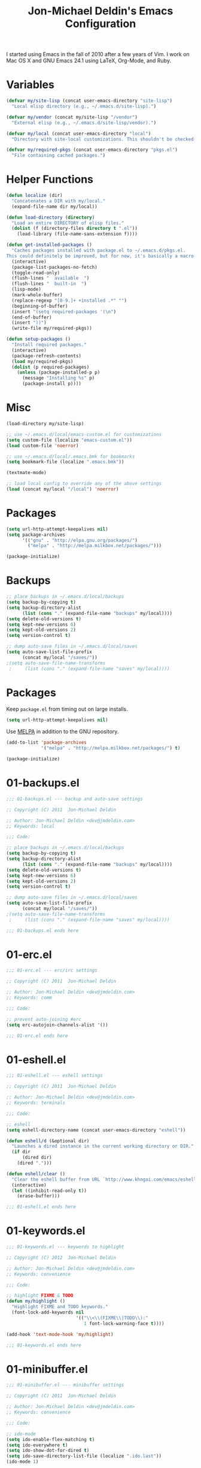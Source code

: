 #+TITLE:       Jon-Michael Deldin's Emacs Configuration
#+STARTUP:     align hidestars indent

I started using Emacs in the fall of 2010 after a few years of Vim. I work on
Mac OS X and GNU Emacs 24.1 using LaTeX, Org-Mode, and Ruby.

* Variables
#+begin_src emacs-lisp
  (defvar my/site-lisp (concat user-emacs-directory "site-lisp")
    "Local elisp directory (e.g., ~/.emacs.d/site-lisp).")

  (defvar my/vendor (concat my/site-lisp "/vendor")
    "External elisp (e.g., ~/.emacs.d/site-lisp/vendor).")

  (defvar my/local (concat user-emacs-directory "local")
    "Directory with site-local customizations. This shouldn't be checked-in.")

  (defvar my/required-pkgs (concat user-emacs-directory "pkgs.el")
    "File containing cached packages.")
#+end_src

* Helper Functions
#+begin_src emacs-lisp
  (defun localize (dir)
    "Concatenates a DIR with my/local."
    (expand-file-name dir my/local))

  (defun load-directory (directory)
    "Load an entire DIRECTORY of elisp files."
    (dolist (f (directory-files directory t ".el"))
      (load-library (file-name-sans-extension f))))

  (defun get-installed-packages ()
    "Caches packages installed with package.el to ~/.emacs.d/pkgs.el.
  This could definitely be improved, but for now, it's basically a macro."
    (interactive)
    (package-list-packages-no-fetch)
    (toggle-read-only)
    (flush-lines "  available  ")
    (flush-lines "  built-in  ")
    (lisp-mode)
    (mark-whole-buffer)
    (replace-regexp "[0-9.]+ +installed .*" "")
    (beginning-of-buffer)
    (insert "(setq required-packages '(\n")
    (end-of-buffer)
    (insert "))")
    (write-file my/required-pkgs))

  (defun setup-packages ()
    "Install required packages."
    (interactive)
    (package-refresh-contents)
    (load my/required-pkgs)
    (dolist (p required-packages)
      (unless (package-installed-p p)
        (message "Installing %s" p)
        (package-install p))))
#+end_src

* Misc
#+begin_src emacs-lisp
(load-directory my/site-lisp)

;; use ~/.emacs.d/local/emacs-custom.el for customizations
(setq custom-file (localize "emacs-custom.el"))
(load custom-file 'noerror)

;; use ~/.emacs.d/local/.emacs.bmk for bookmarks
(setq bookmark-file (localize ".emacs.bmk"))

(textmate-mode)

;; load local config to override any of the above settings
(load (concat my/local "/local") 'noerror)
#+end_src

* Packages
#+begin_src emacs-lisp
(setq url-http-attempt-keepalives nil)
(setq package-archives
      '(("gnu" . "http://elpa.gnu.org/packages/")
        ("melpa" . "http://melpa.milkbox.net/packages/")))

(package-initialize)
#+end_src

* Backups
#+begin_src emacs-lisp
;; place backups in ~/.emacs.d/local/backups
(setq backup-by-copying t)
(setq backup-directory-alist
      (list (cons "." (expand-file-name "backups" my/local))))
(setq delete-old-versions t)
(setq kept-new-versions 6)
(setq kept-old-versions 2)
(setq version-control t)

;; dump auto-save files in ~/.emacs.d/local/saves
(setq auto-save-list-file-prefix
      (concat my/local "/saves/"))
;(setq auto-save-file-name-transforms
 ;     (list (cons "." (expand-file-name "saves" my/local))))
#+end_src
* Packages
Keep =package.el= from timing out on large installs.

#+begin_src emacs-lisp
  (setq url-http-attempt-keepalives nil)
#+end_src

Use [[http://melpa.milkbox.net/][MELPA]] in addition to the GNU repository.

#+begin_src emacs-lisp
  (add-to-list 'package-archives
               '("melpa" . "http://melpa.milkbox.net/packages/") t)
#+end_src

#+begin_src emacs-lisp
(package-initialize)
#+end_src

* 01-backups.el
#+begin_src emacs-lisp
;;; 01-backups.el --- backup and auto-save settings

;; Copyright (C) 2011  Jon-Michael Deldin

;; Author: Jon-Michael Deldin <dev@jmdeldin.com>
;; Keywords: local

;;; Code:

;; place backups in ~/.emacs.d/local/backups
(setq backup-by-copying t)
(setq backup-directory-alist
      (list (cons "." (expand-file-name "backups" my/local))))
(setq delete-old-versions t)
(setq kept-new-versions 6)
(setq kept-old-versions 2)
(setq version-control t)

;; dump auto-save files in ~/.emacs.d/local/saves
(setq auto-save-list-file-prefix
      (concat my/local "/saves/"))
;(setq auto-save-file-name-transforms
 ;     (list (cons "." (expand-file-name "saves" my/local))))

;;; 01-backups.el ends here
#+end_src

* 01-erc.el
#+begin_src emacs-lisp
;;; 01-erc.el --- erc/irc settings

;; Copyright (C) 2011  Jon-Michael Deldin

;; Author: Jon-Michael Deldin <dev@jmdeldin.com>
;; Keywords: comm

;;; Code:

;; prevent auto-joining #erc
(setq erc-autojoin-channels-alist '())

;;; 01-erc.el ends here
#+end_src

* 01-eshell.el
#+begin_src emacs-lisp
;;; 01-eshell.el --- eshell settings

;; Copyright (C) 2011  Jon-Michael Deldin

;; Author: Jon-Michael Deldin <dev@jmdeldin.com>
;; Keywords: terminals

;;; Code:

;; eshell
(setq eshell-directory-name (concat user-emacs-directory "eshell"))

(defun eshell/d (&optional dir)
  "Launches a dired instance in the current working directory or DIR."
  (if dir
      (dired dir)
    (dired ".")))

(defun eshell/clear ()
  "Clear the eshell buffer from URL `http://www.khngai.com/emacs/eshell.php'."
  (interactive)
  (let ((inhibit-read-only t))
    (erase-buffer)))

;;; 01-eshell.el ends here
#+end_src

* 01-keywords.el
#+begin_src emacs-lisp
;;; 01-keywords.el --- keywords to highlight

;; Copyright (C) 2012  Jon-Michael Deldin

;; Author: Jon-Michael Deldin <dev@jmdeldin.com>
;; Keywords: convenience

;;; Code:

;; highlight FIXME & TODO
(defun my/highlight ()
  "Highlight FIXME and TODO keywords."
  (font-lock-add-keywords nil
                          '(("\\<\\(FIXME\\|TODO\\):"
                             1 font-lock-warning-face t))))

(add-hook 'text-mode-hook 'my/highlight)

;;; 01-keywords.el ends here
#+end_src

* 01-minibuffer.el
#+begin_src emacs-lisp
;;; 01-minibuffer.el --- minibuffer settings

;; Copyright (C) 2011  Jon-Michael Deldin

;; Author: Jon-Michael Deldin <dev@jmdeldin.com>
;; Keywords: convenience

;;; Code:

;; ido-mode
(setq ido-enable-flex-matching t)
(setq ido-everywhere t)
(setq ido-show-dot-for-dired t)
(setq ido-save-directory-list-file (localize ".ido.last"))
(ido-mode 1)

;; use part of the directory to distinguish between identically-named files
(require 'uniquify)
(setq uniquify-buffer-name-style 'forward)

;; save minibuffer history
(savehist-mode 1)
(setq savehist-additional-variables '(kill-ring search-ring regexp-search-ring))
(setq savehist-file (localize ".savehist"))

;; recent files
(require 'recentf)
(setq recentf-save-file (localize ".recentf"))
(setq recentf-max-saved-items 100)
(recentf-mode 1)


;;; 01-minibuffer.el ends here
#+end_src

* 01-server.el
#+begin_src emacs-lisp
;;; 01-server.el --- server settings

;; Copyright (C) 2011  Jon-Michael Deldin

;; Author: Jon-Michael Deldin <dev@jmdeldin.com>
;; Keywords: convenience

;;; Code:

(load "server")
(unless (server-running-p)
  (server-start))

;;; 01-server.el ends here
#+end_src

* 01-spell.el
#+begin_src emacs-lisp
;;; 01-spell.el --- flyspell settings

;; Copyright (C) 2011  Jon-Michael Deldin

;; Author: Jon-Michael Deldin <dev@jmdeldin.com>
;; Keywords: convenience

;;; Code:

(setq ispell-program-name "aspell")
(setq ispell-list-command "list")
(setq ispell-extra-args '("--dont-suggest"))

;;; 01-spell.el ends here
#+end_src

* 01-text.el
#+begin_src emacs-lisp
;;; 01-text.el --- text-editing settings

;; Copyright (C) 2011  Jon-Michael Deldin

;; Author: Jon-Michael Deldin <dev@jmdeldin.com>
;; Keywords: convenience

;;; Code:

;; camelCase navigation
(global-subword-mode t)

;; match parens and quotes
(electric-pair-mode t)

;; on-the-fly reindentation
(electric-indent-mode t)

;; insert a newline around special characters
(electric-layout-mode t)

;; fill-paragraph (M-q): use single spaces between sentences
(setq sentence-end-double-space nil)

;; Unicode
(prefer-coding-system 'utf-8)

;; changing a region's case is useful
(put 'upcase-region 'disabled nil)
(put 'downcase-region 'disabled nil)

;; remember last edit position
(require 'saveplace)
(setq-default save-place t)
(setq save-place-file (localize "/.emacs-places"))

;;; 01-text.el ends here
#+end_src

* 01-ui.el
#+begin_src emacs-lisp
;;; 01-ui.el --- UI settings

;; Copyright (C) 2011  Jon-Michael Deldin

;; Author: Jon-Michael Deldin <dev@jmdeldin.com>
;; Keywords: frames

;;; Code:

;; hide the {menu,tool,scroll}bars
(menu-bar-mode -1)
(tool-bar-mode -1)
(scroll-bar-mode -1)

;; hide the startup messages
(setq inhibit-startup-message t)
(setq inhibit-startup-echo-area-message t)

;; "y or n" instead of "yes or no"
(fset 'yes-or-no-p 'y-or-n-p)

;; confirm quit
(setq confirm-kill-emacs 'y-or-n-p)

;; show line & column number in the mode line
(column-number-mode t)

;; show file size
(size-indication-mode t)

;; highlight parens
(show-paren-mode t)
(setq show-paren-delay 0.0)

;; highlight current line
(global-hl-line-mode 1)

;; display time
(display-time)

;; use ibuffer instead of list-buffers
(defalias 'list-buffers 'ibuffer)

;;; 01-ui.el ends here
#+end_src

* 01-whitespace.el
#+begin_src emacs-lisp
;;; 01-whitespace.el --- whitespace settings

;; Copyright (C) 2011  Jon-Michael Deldin

;; Author: Jon-Michael Deldin <dev@jmdeldin.com>
;; Keywords: convenience

;;; Code:

;; wrap lines at column 78
(setq-default fill-column 78)

;; highlight right-margin when whitespace-mode is on
(setq whitespace-line-column fill-column)

;; highlight empty lines
(setq-default indicate-empty-lines t)

;; hard-wrap lines all the time
(add-hook 'text-mode-hook 'turn-on-auto-fill)

;; use spaces, not tabs (C-q C-i to insert a hard-tab)
(setq-default indent-tabs-mode nil)
(setq-default tab-width 2)
(setq indent-line-function 'insert-tab)

;; insert a newline at the EOF
(setq-default require-final-newline t)

;; delete trailing whitespace on save
(add-hook 'before-save-hook 'delete-trailing-whitespace)

;;; 01-whitespace.el ends here
#+end_src

* 01-window.el
#+begin_src emacs-lisp
;;; 01-window.el --- window settings

;; Copyright (C) 2011  Jon-Michael Deldin

;; Author: Jon-Michael Deldin <dev@jmdeldin.com>
;; Keywords: frames

;;; Code:

;; restore window configuration with C-c LEFT
(winner-mode)

;; windmove -- default binding is shift
(windmove-default-keybindings)
(setq windmove-wrap-around t)


;;; 01-window.el ends here
#+end_src

* 02-c.el
#+begin_src emacs-lisp
;;; 02-c.el --- settings for C-mode and its derivatives

;; Copyright (C) 2011  Jon-Michael Deldin

;; Author: Jon-Michael Deldin <dev@jmdeldin.com>
;; Keywords: convenience

;;; Code:

(setq c-default-style "k&r")
(setq-default c-basic-offset 4)

;; M-x gdb
(setq gdb-many-windows t)

;;; 02-c.el ends here
#+end_src

* 02-ess.el
#+begin_src emacs-lisp
;; autoloads borrowed from http://braeburn.aquamacs.org/code/master/aquamacs/src/site-lisp/aquamacs-mode-defaults.el
(autoload 'ess-mode "ess-site" "Emacs Speaks Statistics" t)
(autoload 'R-mode "ess-site" "Emacs Speaks Statistics" t)
(autoload 'R "ess-site" "Emacs Speaks Statistics" t)
(autoload 'Rnw-mode "ess-site" "Emacs Speaks Statistics" t)
(autoload 'R-transcript-mode "ess-site" "Emacs Speaks Statistics" t)

(setq auto-mode-alist
      (append '(
                ("\\.[rR]$" . R-mode)
                ("\\.[rR]profile$" . R-mode)
                ("\\.[Rr]t$" . R-transcript-mode)
                ("\\.[Rr]out$" . R-transcript-mode))
              auto-mode-alist))
#+end_src

* 02-gv.el
#+begin_src emacs-lisp
;; graphviz settings

(autoload 'graphviz-dot-mode "graphviz-dot-mode" "Major mode for graphviz files" t)
(add-to-list 'auto-mode-alist '("\\.gv$" . graphviz-dot-mode))
(add-to-list 'auto-mode-alist '("\\.dot$" . graphviz-dot-mode))

#+end_src

* 02-lisp.el
#+begin_src emacs-lisp
(define-key lisp-mode-shared-map (kbd "C-c e") 'eval-buffer)

#+end_src

* 02-org.el
#+begin_src emacs-lisp
;;; 02-org.el --- Org-Mode customizations

;; Copyright (C) 2012  Jon-Michael Deldin

;; Author: Jon-Michael Deldin <dev@jmdeldin.com>
;; Keywords: tools

;;; Commentary:

;; This configuration assumes org files live in the ~/org directory. You can
;; customize it by setting these variables in `../local/local.el':
;;
;;   (setq org-default-notes-file PATH_TO_CAPTURE.ORG)
;;   (setq org-journal-file PATH_TO_JOURNAL.ORG)
;;   (setq org-log-file PATH_TO_LOG.ORG)
;;   (setq org-archive-location PATH_TO_ARCHIVE.ORG)
;;   (setq org-agenda-files LIST)
;;
;;; Code:

(require 'org-install)

(setq org-modules (quote (org-habit)))

;; paths
(setq org-directory "~/org")
(setq org-default-notes-file "~/org/capture.org")
(setq org-journal-file "~/org/journal.org")
(setq org-log-file "~/org/log.org")
(setq org-archive-location "archive/%s_archive::")
(setq org-agenda-files (filter (lambda (fn)
                                 (not (string-match (rx "#") fn)))
                               (file-expand-wildcards org-directory)))
;; capture templates (C-c c)
(setq org-capture-templates
      '(("t" "TODO" entry (file+headline org-default-notes-file "Tasks")
         "* TODO %^{Task} %^g \n%U \n%?")
        ("j" "Journal" entry (file+datetree org-journal-file)
         "* %^{Title}\n%U \n%?\n")
        ("l" "Log" entry (file+datetree+prompt org-log-file)
         "* %^{Task} %^g\n%?" :clock-in t :clock-resume t)
        ))

;; timer/clock-in
(setq org-timer-default-timer 25)

;; templates
(define-skeleton orgmode-skeleton
  "Inserts orgmode defaults into the current buffer."
  "Title: "
  "#+TITLE:       " str | (file-name-nondirectory buffer-file-name) \n
  "#+DESCRIPTION: " (skeleton-read "Description: ") \n
  "#+STARTUP:     align hidestars indent lognotedone" \n
  \n _)

;; bindings
(global-set-key (kbd "C-c l") 'org-store-link)
(global-set-key (kbd "C-c a") 'org-agenda)
(global-set-key (kbd "C-c c") 'org-capture)
(global-set-key (kbd "C-c b") 'org-iswitchb)

;; babel
(setq org-babel-load-languages (mapcar (lambda (l) (cons l t))
        '(C calc emacs-lisp gnuplot latex perl python R ruby screen sh)))

;; show the agenda from the current day
(setq org-agenda-start-on-weekday nil)

;; remove "Valid XHTML" link
(setq org-export-html-validation-link nil)

;; minted latex export
(setq org-export-latex-minted-options
      '(("fontsize" "\\scriptsize")))

;; show all habits
(setq org-habit-show-habits-only-for-today nil)

;;; 02-org.el ends here
#+end_src

* 02-perl.el
#+begin_src emacs-lisp
;;; _perl.el -- Perl settings

;; use cperl-mode
(defalias 'perl-mode 'cperl-mode)

;; turn on for tests
(add-to-list 'auto-mode-alist '("\\.t$" . cperl-mode))

;; 4 SPC
(setq cperl-indent-level 4)

;; indent only 4-spaces in broken-up calls like
;;   someCall(
;;       $var,
;;       $var2
;;   )
(setq cperl-indent-parens-as-block t)
(setq cperl-close-paren-offset -4)

;; Indentation for lines not starting statements (e.g., hash members)
(setq cperl-continued-statement-offset 0)
#+end_src

* 02-ruby.el
#+begin_src emacs-lisp
(defun ruby-run-buffer ()
  "Run the current Ruby script and switch focus back to the script."
  (interactive)
  (ruby-compilation-this-buffer)
  (other-window -1))

(autoload 'ruby-mode "ruby-mode" "Major mode for ruby files" t)
(add-to-list 'interpreter-mode-alist '("ruby" . ruby-mode))
(add-to-list 'auto-mode-alist '("\\.rb$" . ruby-mode))
(add-to-list 'auto-mode-alist '("\\.gemspec$" . ruby-mode))
(add-to-list 'auto-mode-alist '("Rakefile$" . ruby-mode))
(add-to-list 'auto-mode-alist '("Gemfile$" . ruby-mode))
(add-to-list 'auto-mode-alist '("Capfile$" . ruby-mode))

(add-hook 'ruby-mode-hook
          (lambda ()
            (flymake-ruby-load)
            (autoload 'ri "ri")
            (local-set-key (kbd "C-h r") 'yari)
            (local-set-key (kbd "C-c C-c") 'ruby-run-buffer)))

(autoload 'rdoc-mode "rdoc-mode" "Major mode for rdoc files" t)
(add-to-list 'auto-mode-alist '("\\.rdoc$" . rdoc-mode))
#+end_src

* 02-scss.el
#+begin_src emacs-lisp
;;; 02-scss.el --- SCSS settings

;; Copyright (C) 2012  Jon-Michael Deldin

;; Author: Jon-Michael Deldin <dev@jmdeldin.com>
;; Keywords: convenience

;;; Code:

(setq scss-compile-at-save nil)
(add-hook 'css-mode-hook 'rainbow-mode)
;;; 02-scss.el ends here
#+end_src

* 02-tex.el
#+begin_src emacs-lisp
;;; 02-tex.el --- LaTeX settings

;; Copyright (C) 2012  Jon-Michael Deldin

;; Author: Jon-Michael Deldin <dev@jmdeldin.com>
;; Keywords: convenience

;;; Code:

;; produce PDFs instead of DVIs
(setq TeX-PDF-mode t)

;;; 02-tex.el ends here
#+end_src

* 02-yaml.el
#+begin_src emacs-lisp
(autoload 'yaml-mode "yaml-mode" "" t)
(add-to-list 'auto-mode-alist '("\\.yml$" . yaml-mode))
#+end_src

* 03-bindings.el
#+begin_src emacs-lisp
;;
;;; Keybindings
;;

;; C-c C-r -- Revert buffer
(global-set-key (kbd "C-c C-r") 'revert-buffer)

;; Swap C-j and RET
(global-set-key (kbd "RET") 'reindent-then-newline-and-indent)
(global-set-key (kbd "C-j") 'newline)

;; C-c w -- toggle whitespace mode
(global-set-key (kbd "C-c w") 'global-whitespace-mode)

;; C-c C-d -- Remove trailing whitespace
(global-set-key (kbd "C-c C-d") 'delete-trailing-whitespace)

;; C-w -- delete the previous word (like most shells)
(global-set-key (kbd "C-w") 'backward-kill-word)

;; C-x C-k -- kill region (since we just unbound it with C-w)
(global-set-key (kbd "C-x C-k") 'kill-region)

;; C-x C-j -- join line
(global-set-key (kbd "C-x C-j") 'join-line)

;; window movement from <http://nex-3.com/posts/45-efficient-window-switching-in-emacs>
(defun select-next-window ()
  "Switch to the next window"
  (interactive)
  (select-window (next-window)))

(defun select-previous-window ()
  "Switch to the previous window"
  (interactive)
  (select-window (previous-window)))

;; better commenting (replaces the original comment-dwim)
(global-set-key (kbd "M-;") 'comment-or-uncomment-region)

;; C-x m -- recompile
(global-set-key (kbd "C-x m") 'recompile)

;; Cmd-F -- full-screen mode
(global-set-key (kbd "s-F") 'ns-toggle-fullscreen)

;; Make windmove work in org-mode:
(add-hook 'org-shiftup-final-hook 'windmove-up)
(add-hook 'org-shiftleft-final-hook 'windmove-left)
(add-hook 'org-shiftdown-final-hook 'windmove-down)
(add-hook 'org-shiftright-final-hook 'windmove-right)

;; M-s -- switch to next window
(global-set-key (kbd "M-s") 'select-next-window)

;; M-S -- switch to previous window
(global-set-key (kbd "M-S") 'select-previous-window)

;; M-x -- ido-like completion for functions
(smex-initialize)
(global-set-key (kbd "M-x") 'smex)

;; Mac-bindings
(when system-type "darwin"
  (setq-default mac-command-modifier 'meta)
  (setq-default mac-option-modifier 'meta))
#+end_src
